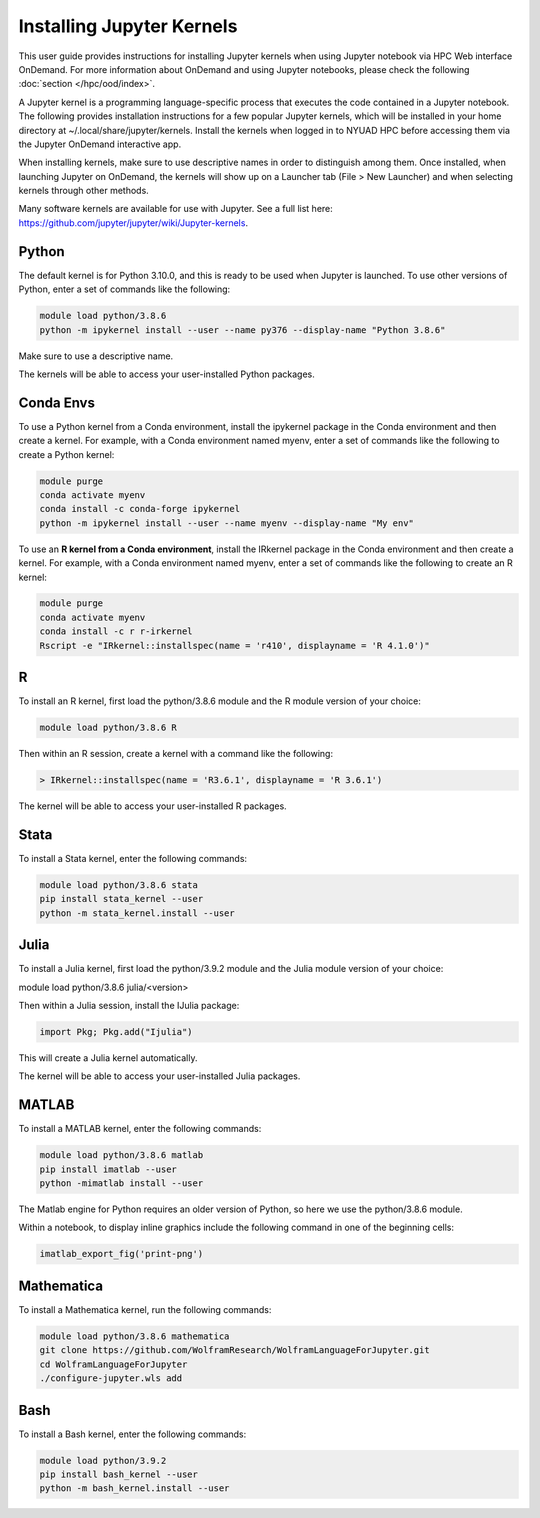 Installing Jupyter Kernels
==========================

This user guide provides instructions for installing Jupyter kernels when 
using Jupyter notebook via HPC Web interface OnDemand. 
For more information about OnDemand and using Jupyter notebooks, 
please check the following :doc:`section </hpc/ood/index>`.

A Jupyter kernel is a programming language-specific process that executes the code contained in a Jupyter notebook. The following provides installation instructions for a few popular Jupyter kernels, which will be installed in your home directory at ~/.local/share/jupyter/kernels. Install the kernels when logged in to NYUAD HPC before accessing them via the Jupyter OnDemand interactive app.

When installing kernels, make sure to use descriptive names in order to distinguish among them. Once installed, when launching Jupyter on OnDemand, the kernels will show up on a Launcher tab (File > New Launcher) and when selecting kernels through other methods.

Many software kernels are available for use with Jupyter. See a full list here: https://github.com/jupyter/jupyter/wiki/Jupyter-kernels.

Python
------

The default kernel is for Python 3.10.0, and this is ready to be used when Jupyter is launched. To use other versions of Python, enter a set of commands like the following:

.. code-block:: bash
	
	module load python/3.8.6
	python -m ipykernel install --user --name py376 --display-name "Python 3.8.6"
	
Make sure to use a descriptive name.

The kernels will be able to access your user-installed Python packages.

Conda Envs
----------

To use a Python kernel from a Conda environment, install the ipykernel package in the Conda environment and then create a kernel. For example, with a Conda environment named myenv, enter a set of commands like the following to create a Python kernel:


.. code-block:: bash
	
	module purge
	conda activate myenv
	conda install -c conda-forge ipykernel
	python -m ipykernel install --user --name myenv --display-name "My env"
	

To use an **R kernel from a Conda environment**, install the IRkernel package in the Conda environment and then create a kernel. For example, with a Conda environment named myenv, enter a set of commands like the following to create an R kernel:

.. code-block:: bash

	module purge
	conda activate myenv
	conda install -c r r-irkernel
	Rscript -e "IRkernel::installspec(name = 'r410', displayname = 'R 4.1.0')"
	
	
R
--

To install an R kernel, first load the python/3.8.6 module and the R module version of your choice:

.. code-block:: bash

	module load python/3.8.6 R
	
Then within an R session, create a kernel with a command like the following:

.. code-block:: bash

	> IRkernel::installspec(name = 'R3.6.1', displayname = 'R 3.6.1')
	
The kernel will be able to access your user-installed R packages.


Stata
-----

To install a Stata kernel, enter the following commands:

.. code-block:: bash

	module load python/3.8.6 stata
	pip install stata_kernel --user
	python -m stata_kernel.install --user

Julia
-----

To install a Julia kernel, first load the python/3.9.2 module and the Julia module version of your choice:

module load python/3.8.6 julia/<version>

Then within a Julia session, install the IJulia package:

.. code-block:: bash

	import Pkg; Pkg.add("Ijulia")

This will create a Julia kernel automatically.

The kernel will be able to access your user-installed Julia packages.

MATLAB
------

To install a MATLAB kernel, enter the following commands:

.. code-block:: bash

	module load python/3.8.6 matlab
	pip install imatlab --user
	python -mimatlab install --user

The Matlab engine for Python requires an older version of Python, so here we use the python/3.8.6 module.

Within a notebook, to display inline graphics include the following command in one of the beginning cells:

.. code-block:: bash

	imatlab_export_fig('print-png')

Mathematica
-----------

To install a Mathematica kernel, run the following commands:

.. code-block:: bash

	module load python/3.8.6 mathematica
	git clone https://github.com/WolframResearch/WolframLanguageForJupyter.git
	cd WolframLanguageForJupyter
	./configure-jupyter.wls add


Bash
----

To install a Bash kernel, enter the following commands:

.. code-block:: bash

	module load python/3.9.2
	pip install bash_kernel --user
	python -m bash_kernel.install --user
	
	
